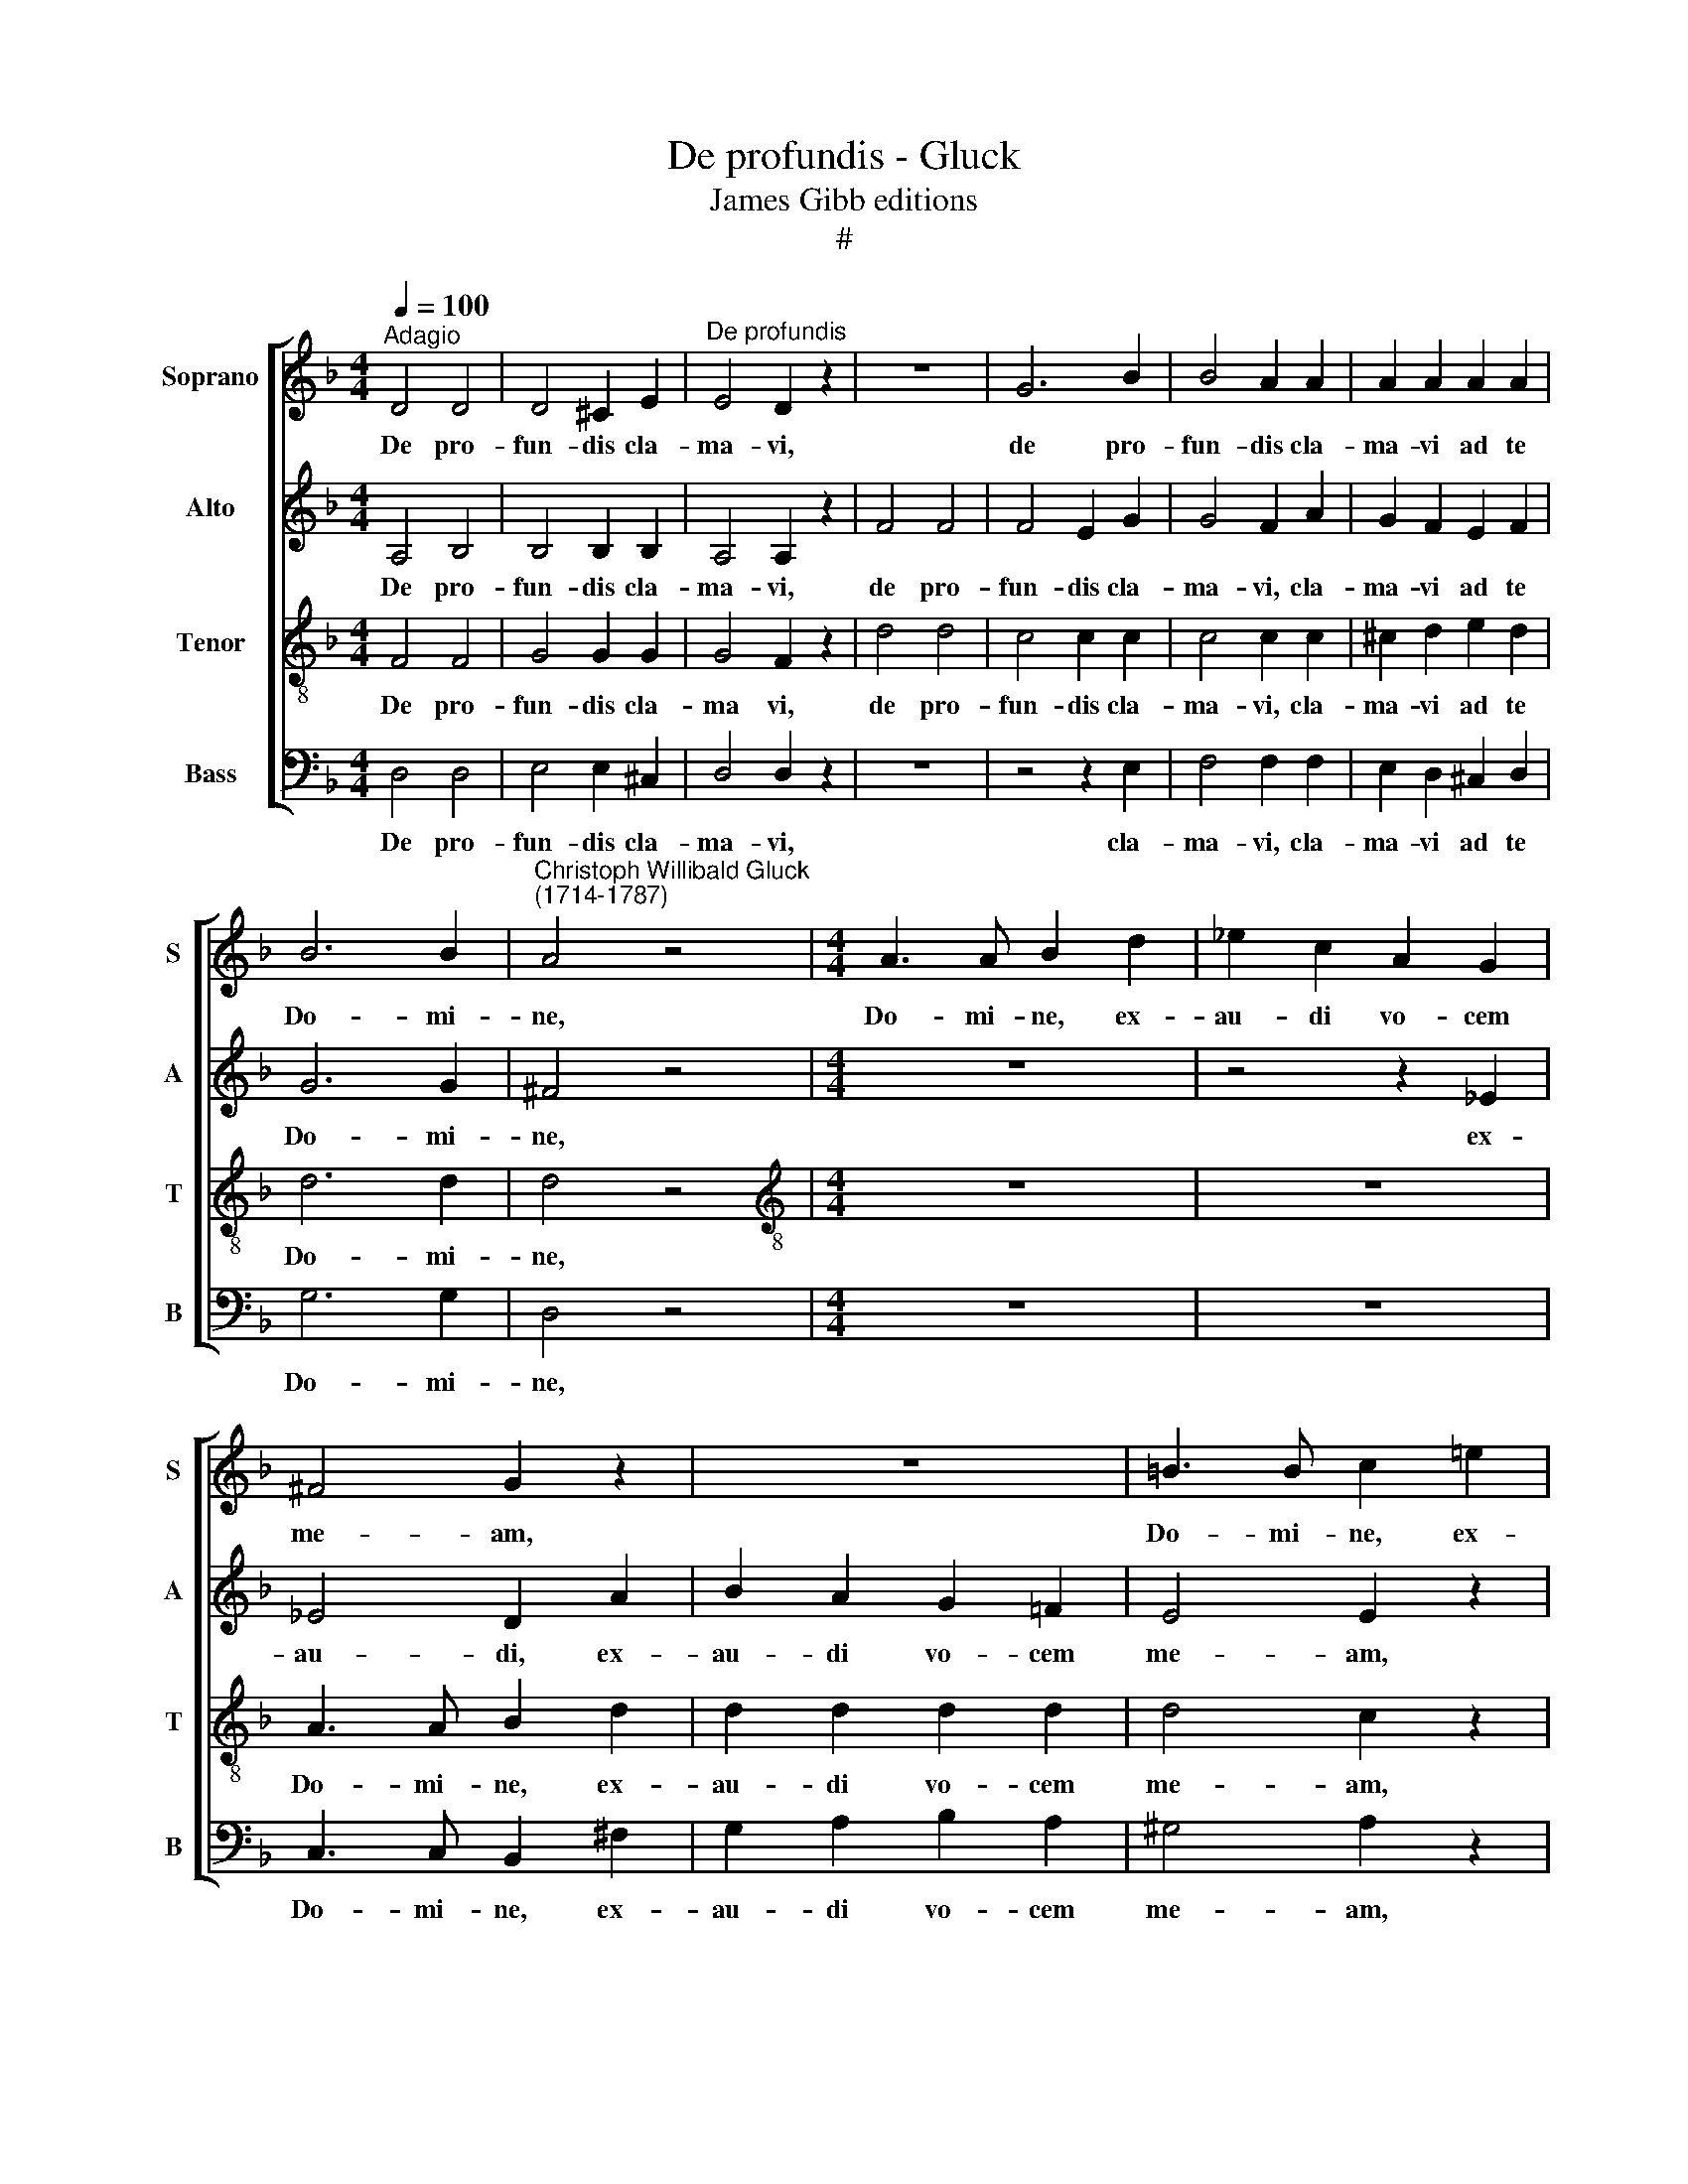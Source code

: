X:1
T:De profundis - Gluck
T:James Gibb editions
T:#
%%score [ 1 2 3 4 ]
L:1/8
Q:1/4=100
M:4/4
K:F
V:1 treble nm="Soprano" snm="S"
V:2 treble nm="Alto" snm="A"
V:3 treble-8 nm="Tenor" snm="T"
V:4 bass nm="Bass" snm="B"
V:1
"^Adagio" D4 D4 | D4 ^C2 E2 |"^De profundis" E4 D2 z2 | z8 | G6 B2 | B4 A2 A2 | A2 A2 A2 A2 | %7
w: De pro-|fun- dis cla-|ma- vi,||de pro-|fun- dis cla-|ma- vi ad te|
 B6 B2 |"^Christoph Willibald Gluck\n(1714-1787)" A4 z4 |[M:4/4] A3 A B2 d2 | _e2 c2 A2 G2 | %11
w: Do- mi-|ne,|Do- mi- ne, ex-|au- di vo- cem|
 ^F4 G2 z2 | z8 | =B3 B c2 !courtesy!=e2 | f2 d2 =B2 A2 | ^G4 A2 z2 | !courtesy!_B3 B A2 z2 | %17
w: me- am,||Do- mi- ne, ex-|au- di vo- cem|me- am,|Do- mi- ne,|
 G3 G F2 A2 | d4 d4 | d4 d4 | d8 | ^c4 z4 | z8 | z8 | z8 | z4 z2 ^c2 | d2 d2 d2 d2 | d3 d d2 z2 | %28
w: Do- mi- ne, ex-|au- di|vo- cem|me-|am.||||cla-|ma- vi ad te|Do- mi- ne,|
 z8 | =c3 c c2 c2 | c2 c2 c2 =B2 | (c4 =B4) | A4 A2 A2 | _B4 B4 | B2 B2 B2 B2 | B8 | A4 z2 A2 | %37
w: |Do- mi- ne, ex-|au- di vo- cem|me\- *|am. Fi- ant|au- res|tu- ae in- ten-|den-|tes in|
 A2 A2 A2 A2 | G2 A2 B2 =B2 | c8 | =B4 z2 B2 | ^c4 c4 | d2 d2 d2 d2 | f6 d2 | (d4 ^c4) | d4 z2 D2 | %46
w: vo- cem de- pre-|ca- ti- o- nis|me-|ae. in|vo- cem|de- pre- ca- ti-|o- nis|me\- *|ae. Et|
 E2 E2 ^F2 FF | G3 G A2 A2 | B2 B2 =B2 B2 | c4 d4 | _e2 d2 c2 _B2 | A2 A2 A2 A2 | G4 ^F4 | %53
w: i- pse re- di- met|I- sra- el ex|om- ni- bus i-|ni- qui-|ta- ti- bus, ex|om- ni- bus i-|ni- qui-|
 G6 !courtesy!=F_E |[Q:1/4=97] D8- |[Q:1/4=92] D8 |[Q:1/4=87] D8 |[Q:1/4=85] D8 |] %58
w: ta- ti- bus|e\-|||ius.|
V:2
 A,4 B,4 | B,4 B,2 B,2 | A,4 A,2 z2 | F4 F4 | F4 E2 G2 | G4 F2 A2 | G2 F2 E2 F2 | G6 G2 | ^F4 z4 | %9
w: De pro-|fun- dis cla-|ma- vi,|de pro-|fun- dis cla-|ma- vi, cla-|ma- vi ad te|Do- mi-|ne,|
[M:4/4] z8 | z4 z2 _E2 | _E4 D2 A2 | B2 A2 G2 =F2 | E4 E2 z2 | z4 z2 F2 | F4 E2 A2 | A2 G2 G2 F2 | %17
w: |ex-|au- di, ex-|au- di vo- cem|me- am,|ex-|au- di, ex-|au- di vo- cem|
 (F2 E2) F2 z2 | z2 A2 ^G2 A2 | (=B2 A2) (^G2 A2) | =B8 | A4 z4 | z8 | z8 | z4 E2 E2 | A4 A2 A2 | %26
w: me\- * am,|ex- au- di|vo\- * cem *|me-|am.|||De pro-|fun- dis cla-|
 A2 A2 ^G2 A2 | =B3 B B2 z2 | z8 | A3 A A2 A2 | A2 A2 A2 A2 | (A4 ^G4) | A4 A2 A2 | %33
w: ma- vi ad te|Do- mi- ne,||Do- mi- ne, ex-|au- di vo- cem|me\- *|am. Fi- ant|
 !courtesy!=G4 G4 | G2 G2 F2 F2 | G8 | G4 z2 G2 | ^F2 F2 F2 F2 | G2 ^F2 G2 G2 | G8 | G4 z2 G2 | %41
w: au- res|tu- ae in- ten-|den-|tes in|vo- cem de- pre-|ca- ti- o- nis|me-|ae, in|
 G4 G4 | A2 A2 B2 B2 | =B6 B2 | A8 | A4 z2 D2 | ^C2 C2 =C2 CC | B,3 D D2 D2 | D2 G2 G2 G2 | G4 G4 | %50
w: vo- cem|de- pre- ca- ti-|o- nis|me-|ae. Et|i- pse re- di- met|I- sra- el ex|om- ni- bus i-|ni- qui-|
 G8- | G4 ^F4 | G2 D2 C2 C2 | B,4 B,4 | A,4 B,4 | C4 B,2 A,2 | B,8 | A,8 |] %58
w: ta\-|* ti-|bus, ex om- ni-|bus i-|ni- qui-|ta- ti- bus|e-|ius.|
V:3
 F4 F4 | G4 G2 G2 | G4 F2 z2 | d4 d4 | c4 c2 c2 | c4 c2 c2 | ^c2 d2 e2 d2 | d6 d2 | d4 z4 | %9
w: De pro-|fun- dis cla-|ma vi,|de pro-|fun- dis cla-|ma- vi, cla-|ma- vi ad te|Do- mi-|ne,|
[M:4/4][K:treble-8] z8 | z8 | A3 A B2 d2 | d2 d2 d2 d2 | d4 c2 z2 | z8 | =B3 B c2 e2 | %16
w: ||Do- mi- ne, ex-|au- di vo- cem|me- am,||Do- mi- ne, ex-|
 f2 e2 e2 d2 | (d2 e2) A2 f2 | f4 f4 | f4 f4 | (f4 e4) | e4 z4 | z8 | A2 A2 f4 | ^G2 e2 c2 A2 | %25
w: au- di voc- em|me\- * am, ex-|au- di|vo- cem|me\- *|am.||De pro- fun-|dis cla- ma- vi,|
 z4 z2 e2 | d2 d2 =B2 A2 | ^G3 G G2 z2 | z4 z2 e2 | e4 e4 | (d4 e2) ^f2 | (e6 d2) | c4 c2 c2 | %33
w: cla-|ma- vi ad te|Do- mi- ne,|ex-|au- di|vo\- * cem|me\- *|am. Fi- ant|
 c4 c4 | c2 c2 d2 d2 | e8 | e4 z2 e2 | _e2 e2 d2 d2 | d2 d2 d2 =f2 | _e8 | d4 z2 d2 | =e4 e4 | %42
w: au- res|tu- ae in- ten-|den-|tes in|vo- cem de- pre-|ca- ti- o- nis|me-|ae, in|vo- cem|
 f2 f2 e2 e2 | d6 f2 | (f4 e4) | f4 z2 ^F2 | G2 G2 A2 AA | B3 B ^F4 | z8 | z8 | z2 =B2 c2 d2 | %51
w: de- pre- ca- ti-|o- nis|me\- *|ae. Et|i- pse re- di- met|I- sra- el|||ex om- ni-|
 =e2 e2 d2 c2 | _B4 A4 | G4 G4 | ^F4 G4 | A4 G2 ^F2 | G8 | ^F8 |] %58
w: bus i- ni- qui-|ta- ti-|bus, i-|ni- qui-|ta- ti- bus|e-|ius.|
V:4
 D,4 D,4 | E,4 E,2 ^C,2 | D,4 D,2 z2 | z8 | z4 z2 E,2 | F,4 F,2 F,2 | E,2 D,2 ^C,2 D,2 | G,6 G,2 | %8
w: De pro-|fun- dis cla-|ma- vi,||cla-|ma- vi, cla-|ma- vi ad te|Do- mi-|
 D,4 z4 |[M:4/4] z8 | z8 | C,3 C, B,,2 ^F,2 | G,2 A,2 B,2 A,2 | ^G,4 A,2 z2 | z8 | %15
w: ne,|||Do- mi- ne, ex-|au- di vo- cem|me- am,||
 D,3 D, C,2 ^C,2 | D,2 E,2 ^C,2 D,2 | (=B,,2 ^C,2) D,2 z2 | z2 D2 =B,2 A,2 | %19
w: Do- mi- ne, ex-|au- di voc- em|me\- * am,|ex- au- di|
 (^G,2 A,2) (=B,2 A,2) | ^G,8 | A,4 D,2 D,2 | B,4 ^C,2 A,2 | F,2 D,2 z2 D,2 | E,4 A,,2 z2 | %25
w: vo\- * cem *|me-|am. De pro-|fun- dis cla-|ma- vi, cla-|ma- vi|
 z4 z2 G,2 | F,2 F,2 F,2 F,2 | E,3 E, E,2 z2 | z4 z2 ^G,2 | A,4 =G,4 | (^F,4 E,2) ^D,2 | E,8 | %32
w: cla-|ma- vi ad te|Do- mi- ne,|ex-|au- di|vo\- * cem|me-|
 A,,4 A,2 A,2 | E,4 E,4 | E,2 E,2 D,2 D,2 | ^C,8 | ^C,4 z2 C,2 | !courtesy!=C,2 C,2 C2 C2 | %38
w: am. Fi- ant|au- res|tu- ae in- ten-|den-|tes in|vo- cem de- pre-|
 B,2 A,2 G,2 G,2 | G,8 | G,4 z2 F,2 | E,4 E,4 | D,2 F,2 G,2 G,2 | ^G,6 G,2 | A,8 | D,4 z2 D,2 | %46
w: ca- ti- o- nis|me-|ae, in|vo- cem|de- pre- ca- ti-|o- nis|me-|ae. Et|
 D,2 D,2 D,2 D,D, | D,3 D, D,2 D,2 | G,4 =F,4 | _E,2 E,E, =B,,2 B,,2 | C,2 D,2 _E,2 D,2 | %51
w: i- pse re- di- met|I- sra- el, et|i- pse|re- di- met I- sra-|el ex om- ni-|
 ^C,2 C,2 D,2 D,2 | D,8- | D,8 | D,8 | D,4 D,2 D,2 | D,8 | D,8 |] %58
w: bus i- ni- qui-|ta\-|||* ti- bus|e-|ius.|

